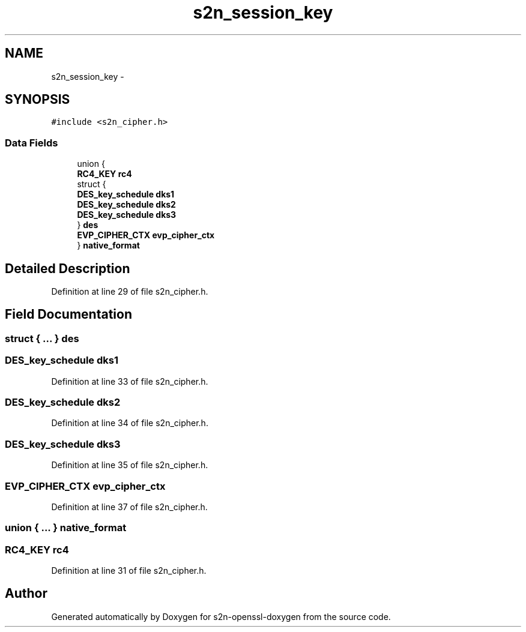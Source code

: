 .TH "s2n_session_key" 3 "Thu Jun 30 2016" "s2n-openssl-doxygen" \" -*- nroff -*-
.ad l
.nh
.SH NAME
s2n_session_key \- 
.SH SYNOPSIS
.br
.PP
.PP
\fC#include <s2n_cipher\&.h>\fP
.SS "Data Fields"

.in +1c
.ti -1c
.RI "union {"
.br
.ti -1c
.RI "   \fBRC4_KEY\fP \fBrc4\fP"
.br
.ti -1c
.RI "   struct {"
.br
.ti -1c
.RI "      \fBDES_key_schedule\fP \fBdks1\fP"
.br
.ti -1c
.RI "      \fBDES_key_schedule\fP \fBdks2\fP"
.br
.ti -1c
.RI "      \fBDES_key_schedule\fP \fBdks3\fP"
.br
.ti -1c
.RI "   } \fBdes\fP"
.br
.ti -1c
.RI "   \fBEVP_CIPHER_CTX\fP \fBevp_cipher_ctx\fP"
.br
.ti -1c
.RI "} \fBnative_format\fP"
.br
.in -1c
.SH "Detailed Description"
.PP 
Definition at line 29 of file s2n_cipher\&.h\&.
.SH "Field Documentation"
.PP 
.SS "struct { \&.\&.\&. }   des"

.SS "\fBDES_key_schedule\fP dks1"

.PP
Definition at line 33 of file s2n_cipher\&.h\&.
.SS "\fBDES_key_schedule\fP dks2"

.PP
Definition at line 34 of file s2n_cipher\&.h\&.
.SS "\fBDES_key_schedule\fP dks3"

.PP
Definition at line 35 of file s2n_cipher\&.h\&.
.SS "\fBEVP_CIPHER_CTX\fP evp_cipher_ctx"

.PP
Definition at line 37 of file s2n_cipher\&.h\&.
.SS "union { \&.\&.\&. }   native_format"

.SS "\fBRC4_KEY\fP rc4"

.PP
Definition at line 31 of file s2n_cipher\&.h\&.

.SH "Author"
.PP 
Generated automatically by Doxygen for s2n-openssl-doxygen from the source code\&.
